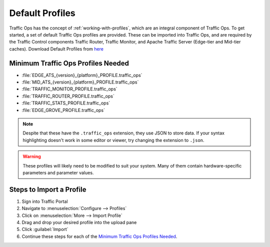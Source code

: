 ..
..
.. Licensed under the Apache License, Version 2.0 (the "License");
.. you may not use this file except in compliance with the License.
.. You may obtain a copy of the License at
..
..     http://www.apache.org/licenses/LICENSE-2.0
..
.. Unless required by applicable law or agreed to in writing, software
.. distributed under the License is distributed on an "AS IS" BASIS,
.. WITHOUT WARRANTIES OR CONDITIONS OF ANY KIND, either express or implied.
.. See the License for the specific language governing permissions and
.. limitations under the License.
..

.. _default-profiles:

****************
Default Profiles
****************
Traffic Ops has the concept of :ref:`working-with-profiles`, which are an integral component of Traffic Ops. To get started, a set of default Traffic Ops profiles are provided. These can be imported into Traffic Ops, and are required by the Traffic Control components Traffic Router, Traffic Monitor, and Apache Traffic Server (Edge-tier and Mid-tier caches). Download Default Profiles from `here <http://trafficcontrol.apache.org/downloads/profiles/>`_

.. _to-profiles-min-needed:

Minimum Traffic Ops Profiles Needed
===================================

- :file:`EDGE_ATS_{version}_{platform}_PROFILE.traffic_ops`
- :file:`MID_ATS_{version}_{platform}_PROFILE.traffic_ops`
- :file:`TRAFFIC_MONITOR_PROFILE.traffic_ops`
- :file:`TRAFFIC_ROUTER_PROFILE.traffic_ops`
- :file:`TRAFFIC_STATS_PROFILE.traffic_ops`
- :file:`EDGE_GROVE_PROFILE.traffic_ops`

.. note:: Despite that these have the ``.traffic_ops`` extension, they use JSON to store data. If your syntax highlighting doesn't work in some editor or viewer, try changing the extension to ``.json``.

.. warning:: These profiles will likely need to be modified to suit your system. Many of them contain hardware-specific parameters and parameter values.

Steps to Import a Profile
=========================
#. Sign into Traffic Portal
#. Navigate to :menuselection:`Configure --> Profiles`
#. Click on :menuselection:`More --> Import Profile`
#. Drag and drop your desired profile into the upload pane
#. Click :guilabel:`Import`
#. Continue these steps for each of the `Minimum Traffic Ops Profiles Needed`_.
